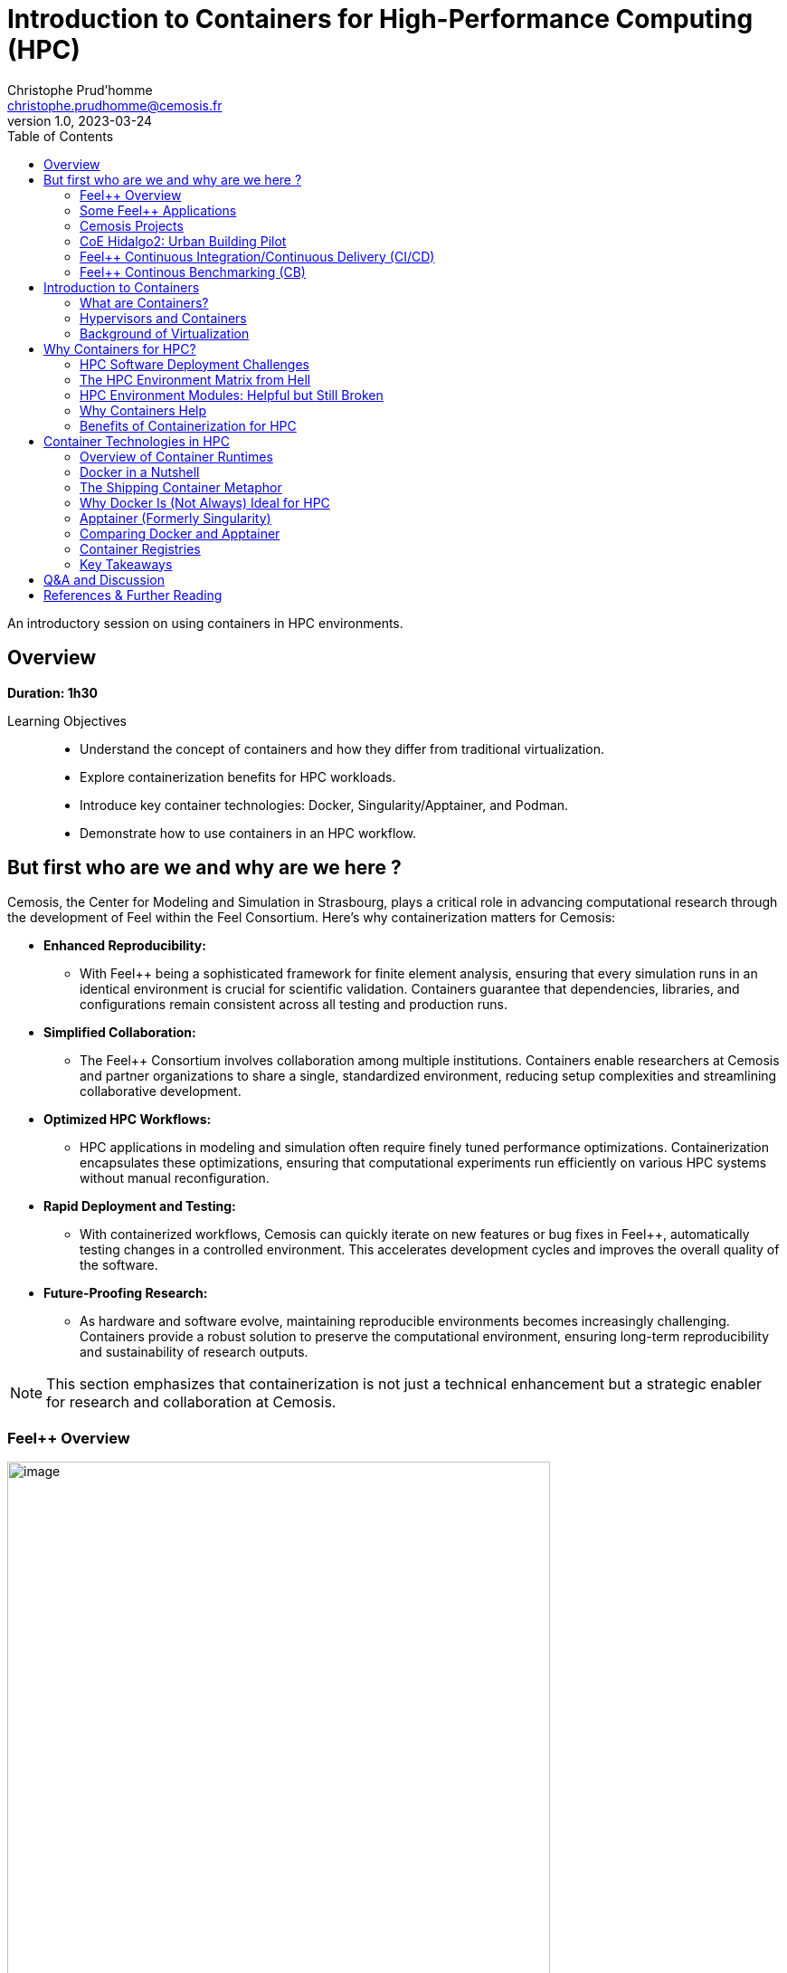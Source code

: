 = Introduction to Containers for High-Performance Computing (HPC)
Christophe Prud'homme <christophe.prudhomme@cemosis.fr>
v1.0, 2023-03-24
:icons: font
:revealjs_theme: white
:revealjs_slideNumber: true
:revealjs_autoSlide: 0
:source-highlighter: pygments
:toc: left

[.lead]
An introductory session on using containers in HPC environments.

== Overview

*Duration: 1h30*

Learning Objectives::
- Understand the concept of containers and how they differ from traditional virtualization.
- Explore containerization benefits for HPC workloads.
- Introduce key container technologies: Docker, Singularity/Apptainer, and Podman.
- Demonstrate how to use containers in an HPC workflow.

== But first who are we and why are we here ?

Cemosis, the Center for Modeling and Simulation in Strasbourg, plays a critical role in advancing computational research through the development of Feel++ within the Feel++ Consortium. Here's why containerization matters for Cemosis:

* **Enhanced Reproducibility:**  
  - With Feel++ being a sophisticated framework for finite element analysis, ensuring that every simulation runs in an identical environment is crucial for scientific validation. Containers guarantee that dependencies, libraries, and configurations remain consistent across all testing and production runs.

* **Simplified Collaboration:**  
  - The Feel++ Consortium involves collaboration among multiple institutions. Containers enable researchers at Cemosis and partner organizations to share a single, standardized environment, reducing setup complexities and streamlining collaborative development.

* **Optimized HPC Workflows:**  
  - HPC applications in modeling and simulation often require finely tuned performance optimizations. Containerization encapsulates these optimizations, ensuring that computational experiments run efficiently on various HPC systems without manual reconfiguration.

* **Rapid Deployment and Testing:**  
  - With containerized workflows, Cemosis can quickly iterate on new features or bug fixes in Feel++, automatically testing changes in a controlled environment. This accelerates development cycles and improves the overall quality of the software.

* **Future-Proofing Research:**  
  - As hardware and software evolve, maintaining reproducible environments becomes increasingly challenging. Containers provide a robust solution to preserve the computational environment, ensuring long-term reproducibility and sustainability of research outputs.

[NOTE]
This section emphasizes that containerization is not just a technical enhancement but a strategic enabler for research and collaboration at Cemosis.

=== Feel++ Overview

[.left]
--
image::feelpp-arch.png[image,width=600]
--
.Overview
* Framework to solve problems based on ODE and PDE
* {cpp}17 and {cpp}20 
* Python layer using Pybind11
* Seamless parallelism with default communicator including ensemble runs
* Powerful interpolation and integration operators working in parallel
* Advanced Post-processing including for high order approximation and high order geometry
* *Build*: CMake and CMake Presets
* *Docs:* https://docs.feelpp.org including dynamic pages that can be downloaded as notebooks
* *DevOps:* 
** *GitHub Actions:* CI/CD and Continuous Benmarking on inHouse and EuroHPC systems
** *Packaging:* Ubuntu/Debian, spack, MacPort
** *Containers:* Docker,  Apptainer
* *Tests:* About a thousand  tests  in sequential and parallel {cpp} and Python
* *Usage:* Research, R&D, Teaching, _Services_

=== Some Feel++ Applications

[cols="1,1,1", options="header", frame="none", grid="none"]
|===
^.^| Health(Rheology) ^.^| Physics(High Field Magnets) ^.^| Physics(Deflectometry)
^.^| image:feelpp/applications/blood-rheology.png[image,width=100]
^.^| image:feelpp/applications/hifimagnet.png[image,width=100] 
^.^| image:feelpp/applications/holo3.png[image,width=100]
|===

[cols="1,1,1", options="header", frame="none", grid="none"]
|===
^.^| Health(Micro swimmers) ^.^| Engineering (Buildings)^.^| Health(Eye/Brain)
^.^| image:feelpp/applications/4fastsim-ibat.png[image,width=100]
^.^| image:feelpp/applications/microswimmer.png[image,width=100]
^.^| image:feelpp/applications/OMVS-scheme-with-results.png[image,width=100]
|===

=== Cemosis Projects

==== NumPEX and Exa-MA: Methods and Algorithms at Exascale

NumPEx is the french initiative for Exascale computing. 
https://numpex.org/exama-methods-and-algorithms-for-exascale/[Exa-MA] is one of the projects of NumPEx

Challenges::
- Enable extreme scale computing for vastly more accurate predictive models
- Create digital copies of physical assets
- Apply to  environmental, health, energy, industrial and fundamental knowledge challenges

Objectives::
- to develop methods, algorithms, and implementations that, taking advantage of the exascale architectures empower modeling, solving, assimilating model and data, optimizing and quantifying uncertainty, at levels that are unreachable at present
- to develop and contribute to software libraries for the exascale software stack
- to identify and co-design Methodological and Algorithmic Patterns at exascale
- to enable AI algorithms to achieve performances at exascale 
- to provide demonstrators : mini-apps and proxy-apps openly available
- to create, animate and foster a community around Exascale (and HPC) computing

.Exa-MA organisation, a project of NumPEx
image:feelpp/exa-ma.png[width=75%]

=== CoE Hidalgo2: Urban Building Pilot

In the Center of Excellence (CoE) Hidalgo2 we develop an https://www.hidalgo2.eu/urban-building-model/[urban building energy simulation pilot application]. 

--
image:feelpp/kub-ny.png[width=45%]
image:feelpp/hidalgo2.png[width=45%]
--


//
//=== {feelpp} Continuous Integration/Delivery/Deployment
//
//image:feelpp-ci-workflow.png[background,size=contain]
//
//=== {feelpp} Continuous Benchmarking
//
//image:feelpp-cb-workflow.png[background,size=contain]

=== Feel++ Continuous Integration/Continuous Delivery (CI/CD)

Here is our strategy for CI/CD workflow

.Feel++ CI/CD Workflow
image:feelpp/cicd/feelpp-cicd.png[title="Feel++ CI/CD Workflow",width=75%]

=== Feel++ Continous Benchmarking (CB)

Here is our strategy for CB workflow on EuroHPC and a few other systems

.Feel++ CB Workflow
image:feelpp/cicd/feelpp-cd-hpc.png[title="Feel++ EuroHPC CB",width=75%]


== Introduction to Containers

=== What are Containers?
* Lightweight software encapsulating everything needed to run a specific task (minus the OS kernel).
* Based on Linux only.
* Processes and user-level software are isolated.
* Portable software ecosystem.
* Comparable to "chroot on steroids".
* Docker is the most common tool:
  ** Available on all major platforms.
  ** Widely used in industry.
  ** Integrated Dockerhub registry.

=== Hypervisors and Containers


* Type 1 hypervisors run directly on the hardware, below the host OS.
* Type 2 hypervisors operate within the host OS.
* Containers function as an advanced chroot, bypassing traditional hardware abstraction.
* The level at which abstraction occurs can impact performance.
* All approaches facilitate custom software stacks on shared hardware.

image::containers/vm-vs-containers.png[width=600]

=== Background of Virtualization
* Advancements in virtualization have fundamentally transformed computing.
* Prominent cloud platforms demonstrating these changes: FutureGrid, Magellan, Chameleon Cloud, and Hobbes.
* Key distinctions in OS-level virtualization:
    ** Containerized user-level applications for enhanced portability.
    ** Shared OS kernel among containers secured through cgroups-based isolation.
    ** Superior performance with some trade-offs in OS customization flexibility.

== Why Containers for HPC? 

=== HPC Software Deployment Challenges

Traditional HPC environments have long relied on centrally maintained software modules to manage complex dependencies. While this approach allows multiple users to share common libraries and tools, it comes with significant challenges:

Complex Software Dependencies & Reproducibility::
  - **Module Conflicts:** Users must navigate conflicting versions of compilers, libraries, and applications. This often leads to "dependency hell" where even minor version differences cause failures in compiling or running HPC codes.  
  - **Centralized Management:** Since system administrators control the available modules, individual researchers may struggle to install custom or cutting-edge software versions tailored to their project needs.  
  - **Reproducibility Issues:** Reproducing an experimental environment becomes difficult when software versions and configurations are managed outside of the user's control. Small differences in the installed environment can lead to divergent results, hindering scientific validation and collaboration.

Performance-Critical, Consistent Environments for Bulk-Synchronous MPI Workloads::
  - **Strict Synchronization:** HPC applications, especially those using MPI, operate in bulk-synchronous phases where all nodes must coordinate their computation. Any inconsistency in the underlying software (like different MPI library versions) can cause synchronization issues or performance degradation.  
  - **Scalability Requirements:** When scaling to thousands of nodes, even minor performance overheads become significant. Ensuring a consistent, highly optimized environment across all nodes is critical, as any variability can lead to bottlenecks or failure in achieving optimal performance.  
  - **Optimized Stacks:** HPC workloads often rely on finely tuned communication libraries, hardware-specific optimizations, and custom drivers. Containers help by encapsulating these finely tuned environments, ensuring that every node uses the same software stack—thereby maintaining the performance characteristics required for large-scale, bulk-synchronous operations.


[IMPORTANT]
====
* Leverage containerization to:
    - Encapsulate all necessary dependencies and configurations.
    - Create a single, reproducible environment.
* Simplify the deployment process.
* Ensure consistency and reliability across:
    - Different nodes.
    - Various HPC systems.

====

Containers help address HPC Hell

=== The HPC Environment Matrix from Hell

[cols="1,1,1,1,1,1", options="header"]
|===
| HPC Software / Components 
| Laptop/Desktop (Development) 
| Tier-2 HPC Center 
| Tier-1 HPC Center 
| Tier-0 Supercomputer
| Cloud Infrastructure


| HPC Code #1 stack (MPI-based)
| ?
| ?
| ?
| ?
| ?

| HPC Code #2 (GPU-accelerated)
| ?
| ?
| ?
| ?
| ?

| HPC Code #3 (AI/ML Pipeline)
| ?
| ?
| ?
| ?
| ?

| HPC Code #4 (I/O-heavy Workflow)
| ?
| ?
| ?
| ?
| ?

| HPC Libraries (BLAS, LAPACK, MKL, etc.)
| ?
| ?
| ?
| ?
| ?

| Compilers & Toolchains (GCC, Intel, LLVM)
| ?
| ?
| ?
| ?
| ?

| MPI Variants (Open MPI, MPICH, MVAPICH)
| ?
| ?
| ?
| ?
| ?

| Performance Tuning & Profilers
| ?
| ?
| ?
| ?
| ?
|===

[NOTE]
This table highlights the complexity of ensuring every component—MPI libraries, GPU drivers, compilers, file systems, security, etc.—matches across multiple HPC environments. Each “?” can represent different OS versions, library dependencies, hardware constraints, scheduler configurations, or security policies. Containers help encapsulate these dependencies, reducing the “matrix from hell” into a single, portable environment that can run consistently across laptops, Tier-n HPC clusters, and large supercomputers.

=== HPC Environment Modules: Helpful but Still Broken

Environment modules (e.g., `Environment Modules` or `Lmod`) are widely used in HPC to manage complex software stacks. They allow users to load or unload specific versions of compilers, libraries, and applications by manipulating environment variables (e.g., `PATH`, `LD_LIBRARY_PATH`). While this approach has been the standard on many supercomputers for years, it still poses several problems:

Lack of True Isolation::
Modules only adjust environment variables, so if two modules conflict (e.g., different compiler versions), users must manually troubleshoot or re-order module loads. There is no guaranteed isolation of dependencies.

luster-Specific Configurations::
Each HPC center (and even each cluster within a center) may provide different module names, versions, or dependencies. A workflow that works on one cluster may fail on another due to missing or differently configured modules.

Reproducibility Gaps::
Because modules rely on the HPC system’s specific software installation, replicating an exact environment later or on a different system can be difficult. Minor changes in system-provided modules can invalidate previous runs.

Complex Dependencies::
Some scientific codes depend on intricate chains of libraries. Even if modules are available, loading them in the correct order (and verifying version compatibility) can become a “dependency puzzle,” making HPC usage less user-friendly.

Administrative Overhead::
Sysadmins must maintain a growing set of modules for different libraries, compilers, and versions. This is time-consuming, prone to error, and may lag behind the latest releases needed by researchers.

=== Why Containers Help

By contrast, containers bundle the entire user-space software stack (compilers, libraries, application code) into a portable image. This ensures:

* **Isolation & Consistency:** The environment inside the container remains the same, regardless of the underlying HPC system.  
* **Reproducibility:** Scientific workflows become more easily reproducible, since the container image fully specifies dependencies.  
* **Portability:** A container built on a user’s laptop can run on a Tier-n cluster or supercomputer with minimal changes.  
* **Reduced Admin Burden:** Researchers control and update their containers without waiting for system administrators to provide new or specialized modules.

In summary, environment modules have helped manage HPC software complexity for many years, but they are not a complete solution to the challenges of portability, reproducibility, and dependency isolation. Containers can complement or even replace modules by providing a fully self-contained runtime environment, reducing “dependency hell” and simplifying cross-platform HPC workflows.

=== Benefits of Containerization for HPC
* **Reproducibility:** Consistent, version-controlled environments.
* **Portability:** Develop locally and deploy on supercomputers seamlessly.
* **User-space Environments:** Run containers without requiring root access.
* **Scheduler Compatibility:** Integrate with HPC schedulers (Slurm, PBS, etc.)
* Compared with traditional software management (modules, environment scripts), containers offer a unified approach.



== Container Technologies in HPC

=== Overview of Container Runtimes

* **Docker**  
**Strengths:** A vast ecosystem, straightforward workflows, and seamless integration with many development tools.  
**Limitations:** Typically requires root privileges (via a daemon) and lacks native optimizations for HPC (e.g., multi-node MPI jobs, specialized network interconnects).

* **Singularity/Apptainer**  
**Focus:** Specifically designed for HPC.  
**Key Advantages:** Runs containers without root privileges, integrates well with MPI and GPU workflows, and supports HPC schedulers.

* **Podman**  
**Rootless Docker Alternative:** Allows building and running containers without a daemon, but less common in HPC settings.

* **Shifter and Charliecloud**  
**Additional HPC-Oriented Tools:** Used at some HPC centers for containerized workflows.

=== Docker in a Nutshell

image::docker/basics-of-docker-system.png[Docker Architecture, width=70%]

Docker follows a client-server model:

- The **Docker Client** sends commands (build, run, push, pull) to the **Docker Daemon**, which handles image management and container lifecycle.
- **Images** are read-only templates with all dependencies needed to run your application.
- **Containers** are live instances of images, isolated by Linux namespaces and cgroups.
- A **Dockerfile** defines how to build an image (base OS, libraries, environment variables, etc.).
- A **Registry** (e.g., Docker Hub) is a repository for storing and sharing images.

=== The Shipping Container Metaphor

image::docker/shipping-container-for-code.png[Shipping Container for Code, width=70%]

Docker is often compared to shipping containers:

- **Developers** (“inside” the container) focus on code, libraries, and configurations.
- **Operations** (“outside” the container) handle logging, monitoring, remote access, and networking.
- This separation of concerns fosters simpler collaboration and consistent deployments across multiple environments (development laptops, QA servers, HPC clusters, etc.).

image::docker/separation-of-concerns.png[Separation of Concerns, width=70%]

=== Why Docker Is (Not Always) Ideal for HPC

1. **Root Access & Security**  
   Docker’s daemon runs with elevated privileges, which many HPC centers disallow for security reasons.

2. **HPC-Specific Hardware**  
   Docker does not natively integrate with HPC resource managers (e.g., Slurm, PBS) or specialized interconnects (e.g., InfiniBand) without additional configuration.

3. **MPI & Multi-Node Workloads**  
   Running large-scale MPI jobs across multiple nodes with Docker can be cumbersome, requiring custom networking and environment tweaks.

Despite these drawbacks, Docker remains very popular for development and testing on local machines. You can then migrate or adapt Docker images for HPC-oriented runtimes like Apptainer.

=== Apptainer (Formerly Singularity)

Apptainer (originally Singularity) is a container platform built with HPC in mind. Key highlights include:

- **Rootless Execution**: Containers operate as the user who launches them, preventing privilege escalation.
- **Seamless Integration with HPC Schedulers**: Compatible with Slurm, PBS, LSF, etc., without requiring a persistent daemon.
- **Native MPI & GPU Support**: Automatically binds host MPI libraries and GPU drivers into the container.
- **SIF Format**: Stores the container as a single file (SIF), simplifying distribution and cryptographic signing.

==== Typical Apptainer Workflow

1. **Build**:
[source,sh]
----
apptainer pull -F my_app.sif docker://ubuntu:24.04
----

2. **Run** (on the HPC cluster, no root required):
[source,sh]
----
apptainer exec my_app.sif python my_script.py
----

3. **MPI Integration** (using native host libraries):
[source,sh]
----
mpirun -np 4 apptainer exec --mpi my_app.sif ./mpi_program
----

=== Comparing Docker and Apptainer

[cols="1,1,1", options="header"]
|===
| Feature | Docker | Apptainer

| **Execution Model** | Client-server daemon (root-based) | Rootless (user-mode)
| **HPC Integration** | Requires extra steps for MPI, batch schedulers, GPUs | Built-in MPI, GPU, scheduler support
| **Security Model**  | Daemon runs as root; user must be in the `docker` group | Minimal privilege escalation; user runs containers
| **Image Format**    | Layered images (UnionFS) from Docker Hub | Single-file SIF images (pullable from Docker/OCI registries)
| **Typical Usage**   | General development, CI/CD, microservices | HPC research, multi-tenant secure clusters
|===

=== Container Registries

Container registries store and distribute images:

- **Docker Hub**: Public and private repositories https://hub.docker.com/[> Docker Hub]
- **GitHub/GitLab Registries**: ghcr.io, registry.gitlab.com
- **NVIDIA NGC**: GPU-focused images
- **Local or Institutional Registries**: On-premise solutions for secure HPC environments

Benefits of using a registry:

- **Version Control**: Tag images (e.g., `v1.0`, `v2.0`) for reproducible environments
- **Collaboration**: Team members can pull the same image
- **Deployment**: Easy retrieval of images on HPC systems (if allowed by policy)

=== Key Takeaways

- **Docker** is ubiquitous, user-friendly for local development, but not always HPC-friendly due to security and multi-node concerns.
- **Apptainer** is purpose-built for HPC, offering rootless execution and seamless MPI/GPU support.
- **Registries** enable consistent, versioned sharing of container images across laptops, Tier-n clusters, and supercomputers.


[IMPORTANT]
====
A common workflow is to build and test with Docker locally, push to a registry, then pull the image into Apptainer on HPC systems for production runs.

See the hands-on section for practical examples of running containers in an HPC environment.
====

== Q&A and Discussion

* Open floor for questions.
* Discussion on participants’ HPC environments and container use cases.
* Share experiences and challenges with containerized HPC workflows.

== References & Further Reading

* Singularity/Apptainer documentation: https://apptainer.org/
* Docker documentation: https://docs.docker.com/
* Additional HPC container best practices: 
1. **Kurtzer, G. M., Sochat, V., & Bauer, M. W. (2017).**  
   *Singularity: Scientific containers for mobility of compute.* PLOS ONE, 12(5), e0177459.  
   DOI: https://doi.org/10.1371/journal.pone.0177459

2. **NERSC** – *Containers in HPC: Training Event (March 2025)* – link:https://www.nersc.gov/users/training/past-training-events/containers-march-2025/[NERSC Training Event]

3. **Carlos Arango, Rémy Dernat, John Sanabria. Performance**,*Evaluation of Container-based Virtualization for High Performance Computing Environments*. 2024. 
   DOI: https://hal.archives-ouvertes.fr/hal-04795161

4. * **Keller Tesser, Rafael and Borin, Edson** – *Containers in HPC: a survey* (2022) – link:https://doi.org/10.1007/s11227-022-04848-y[DOI]

* EuroHPC offers a comprehensive portal with detailed information on HPC initiatives and training resources.  
   - Official website: https://www.eurohpc-project.eu/  
   - Training documentation: Available through the EuroHPC portal and affiliated training programs.


